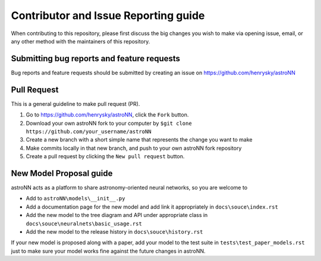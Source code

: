 Contributor and Issue Reporting guide
=====================================

When contributing to this repository, please first discuss the big changes you wish to make via opening issue,
email, or any other method with the maintainers of this repository.

Submitting bug reports and feature requests
---------------------------------------------

Bug reports and feature requests should be submitted by creating an issue on https://github.com/henrysky/astroNN

Pull Request
-------------

This is a general guideline to make pull request (PR).

#. Go to https://github.com/henrysky/astroNN, click the ``Fork`` button.
#. Download your own astroNN fork to your computer by ``$git clone https://github.com/your_username/astroNN``
#. Create a new branch with a short simple name that represents the change you want to make
#. Make commits locally in that new branch, and push to your own astroNN fork repository
#. Create a pull request by clicking the ``New pull request`` button.

New Model Proposal guide
-----------------------------
astroNN acts as a platform to share astronomy-oriented neural networks, so you are welcome to

* Add to ``astroNN\models\__init__.py``
* Add a documentation page for the new model and add link it appropriately in ``docs\souce\index.rst``
* Add the new model to the tree diagram and API under appropriate class in ``docs\souce\neuralnets\basic_usage.rst``
* Add the new model to the release history in ``docs\souce\history.rst``

If your new model is proposed along with a paper, add your model to the test suite in ``tests\test_paper_models.rst``
just to make sure your model works fine against the future changes in astroNN.